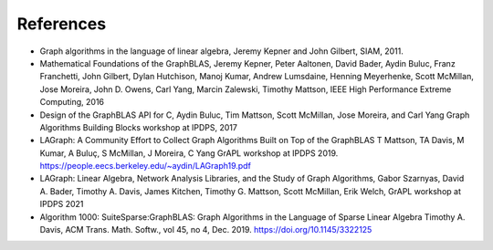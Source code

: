 References
==========

* Graph algorithms in the language of linear algebra, Jeremy Kepner and John Gilbert, SIAM, 2011.

* Mathematical Foundations of the GraphBLAS, Jeremy Kepner, Peter Aaltonen, David Bader, Aydin Buluc, Franz Franchetti, John Gilbert, Dylan Hutchison, Manoj Kumar, Andrew Lumsdaine, Henning Meyerhenke, Scott McMillan, Jose Moreira, John D. Owens, Carl Yang, Marcin Zalewski,  Timothy Mattson, IEEE High Performance Extreme Computing, 2016

* Design of the GraphBLAS API for C, Aydin Buluc, Tim Mattson, Scott McMillan, Jose Moreira, and Carl Yang Graph Algorithms Building Blocks workshop at IPDPS, 2017

* LAGraph: A Community Effort to Collect Graph Algorithms Built on Top of the GraphBLAS T Mattson, TA Davis, M Kumar, A Buluç, S McMillan, J Moreira, C Yang GrAPL workshop at IPDPS 2019. `<https://people.eecs.berkeley.edu/~aydin/LAGraph19.pdf>`_

* LAGraph: Linear Algebra, Network Analysis Libraries, and the Study of Graph Algorithms, Gabor Szarnyas, David A. Bader, Timothy A. Davis, James Kitchen, Timothy G. Mattson, Scott McMillan, Erik Welch, GrAPL workshop  at IPDPS 2021

* Algorithm 1000: SuiteSparse:GraphBLAS: Graph Algorithms in the Language of Sparse Linear Algebra Timothy A. Davis, ACM Trans. Math. Softw., vol 45, no 4, Dec. 2019. `<https://doi.org/10.1145/3322125>`_
